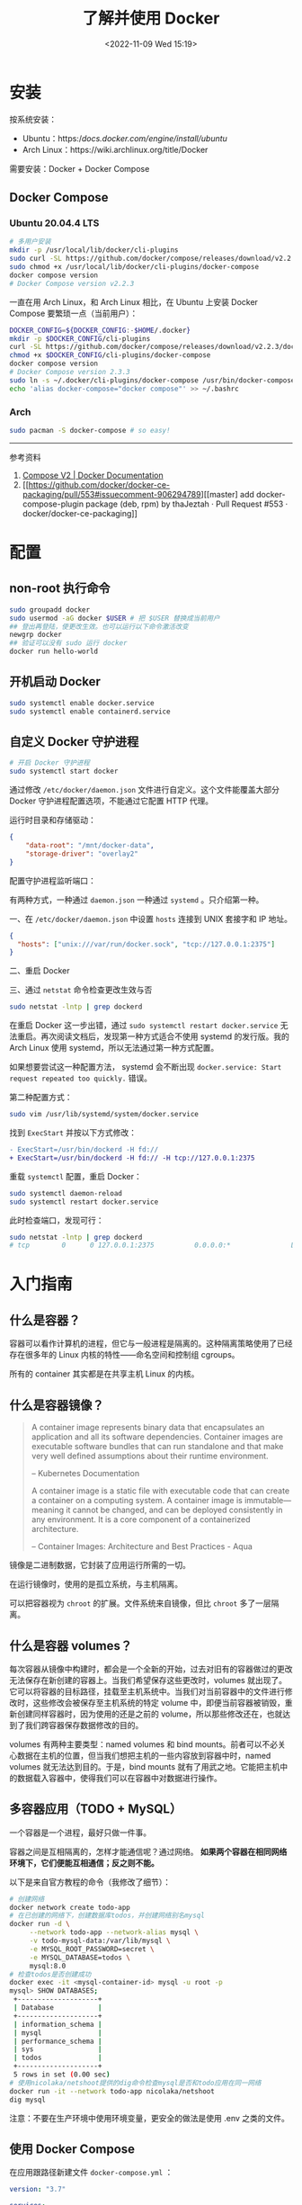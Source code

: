 #+TITLE: 了解并使用 Docker
#+DATE: <2022-11-09 Wed 15:19>
#+TAGS[]: 技术

* 安装

按系统安装：

- Ubuntu：https://docs.docker.com/engine/install/ubuntu/
- Arch Linux：https://wiki.archlinux.org/title/Docker

需要安装：Docker + Docker Compose

** Docker Compose
*** Ubuntu 20.04.4 LTS
#+begin_src sh
# 多用户安装
mkdir -p /usr/local/lib/docker/cli-plugins
sudo curl -SL https://github.com/docker/compose/releases/download/v2.2.3/docker-compose-linux-x86_64 -o /usr/local/lib/docker/cli-plugins/docker-compose
sudo chmod +x /usr/local/lib/docker/cli-plugins/docker-compose
docker compose version
# Docker Compose version v2.2.3
#+end_src

一直在用 Arch Linux，和 Arch Linux 相比，在 Ubuntu 上安装 Docker Compose 要繁琐一点（当前用户）：

#+begin_src sh
DOCKER_CONFIG=${DOCKER_CONFIG:-$HOME/.docker}
mkdir -p $DOCKER_CONFIG/cli-plugins
curl -SL https://github.com/docker/compose/releases/download/v2.2.3/docker-compose-linux-x86_64 -o $DOCKER_CONFIG/cli-plugins/docker-compose
chmod +x $DOCKER_CONFIG/cli-plugins/docker-compose
docker compose version
# Docker Compose version 2.3.3
sudo ln -s ~/.docker/cli-plugins/docker-compose /usr/bin/docker-compose
echo 'alias docker-compose="docker compose"' >> ~/.bashrc
#+end_src

*** Arch
#+begin_src sh
sudo pacman -S docker-compose # so easy!
#+end_src

-----

参考资料

1. [[https://docs.docker.com/compose/cli-command/#install-on-linux][Compose V2 | Docker Documentation]]
2. [[https://github.com/docker/docker-ce-packaging/pull/553#issuecomment-906294789][[master] add docker-compose-plugin package (deb, rpm) by thaJeztah · Pull Request #553 · docker/docker-ce-packaging]]

* 配置
** non-root 执行命令

#+BEGIN_SRC sh
sudo groupadd docker
sudo usermod -aG docker $USER # 把 $USER 替换成当前用户
## 登出再登陆，使更改生效。也可以运行以下命令激活改变
newgrp docker
## 验证可以没有 sudo 运行 docker
docker run hello-world
#+END_SRC
** 开机启动 Docker
#+BEGIN_SRC sh
sudo systemctl enable docker.service
sudo systemctl enable containerd.service
#+END_SRC
** 自定义 Docker 守护进程
#+BEGIN_SRC sh
# 开启 Docker 守护进程
sudo systemctl start docker
#+END_SRC

通过修改 =/etc/docker/daemon.json= 文件进行自定义。这个文件能覆盖大部分 Docker 守护进程配置选项，不能通过它配置 HTTP 代理。

运行时目录和存储驱动：

#+BEGIN_SRC json
{
    "data-root": "/mnt/docker-data",
    "storage-driver": "overlay2"
}
#+END_SRC

配置守护进程监听端口：

有两种方式，一种通过 =daemon.json= 一种通过 =systemd= 。只介绍第一种。

一、在 =/etc/docker/daemon.json= 中设置 =hosts= 连接到 UNIX 套接字和 IP 地址。

#+BEGIN_SRC json
{
  "hosts": ["unix:///var/run/docker.sock", "tcp://127.0.0.1:2375"]
}
#+END_SRC

二、重启 Docker

三、通过 =netstat= 命令检查更改生效与否

#+BEGIN_SRC sh
sudo netstat -lntp | grep dockerd
#+END_SRC

在重启 Docker 这一步出错，通过 =sudo systemctl restart docker.service= 无法重启。再次阅读文档后，发现第一种方式适合不使用 systemd 的发行版。我的 Arch Linux 使用 systemd，所以无法通过第一种方式配置。

如果想要尝试这一种配置方法， systemd 会不断出现 =docker.service: Start request repeated too quickly.= 错误。

第二种配置方式：

#+BEGIN_SRC sh
sudo vim /usr/lib/systemd/system/docker.service
#+END_SRC

找到 =ExecStart= 并按以下方式修改：

#+BEGIN_SRC diff
- ExecStart=/usr/bin/dockerd -H fd://
+ ExecStart=/usr/bin/dockerd -H fd:// -H tcp://127.0.0.1:2375
#+END_SRC

重载 =systemctl= 配置，重启 Docker：

#+BEGIN_SRC sh
sudo systemctl daemon-reload
sudo systemctl restart docker.service
#+END_SRC

此时检查端口，发现可行：

#+BEGIN_SRC sh
sudo netstat -lntp | grep dockerd
# tcp        0      0 127.0.0.1:2375          0.0.0.0:*               LISTEN      8823/dockerd
#+END_SRC

* 入门指南
** 什么是容器？
容器可以看作计算机的进程，但它与一般进程是隔离的。这种隔离策略使用了已经存在很多年的 Linux 内核的特性——命名空间和控制组 cgroups。

所有的 container 其实都是在共享主机 Linux 的内核。
** 什么是容器镜像？
#+BEGIN_QUOTE
A container image represents binary data that encapsulates an application and all its software dependencies. Container images are executable software bundles that can run standalone and that make very well defined assumptions about their runtime environment.

-- Kubernetes Documentation

A container image is a static file with executable code that can create a container on a computing system. A container image is immutable—meaning it cannot be changed, and can be deployed consistently in any environment. It is a core component of a containerized architecture.

-- Container Images: Architecture and Best Practices - Aqua
#+END_QUOTE

镜像是二进制数据，它封装了应用运行所需的一切。

在运行镜像时，使用的是孤立系统，与主机隔离。

可以把容器视为 =chroot= 的扩展。文件系统来自镜像，但比 =chroot= 多了一层隔离。
** 什么是容器 volumes？
每次容器从镜像中构建时，都会是一个全新的开始，过去对旧有的容器做过的更改无法保存在新创建的容器上。当我们希望保存这些更改时，volumes 就出现了。它可以将容器的目标路径，挂载至主机系统中。当我们对当前容器中的文件进行修改时，这些修改会被保存至主机系统的特定 volume 中，即便当前容器被销毁，重新创建同样容器时，因为使用的还是之前的 volume，所以那些修改还在，也就达到了我们跨容器保存数据修改的目的。

volumes 有两种主要类型：named volumes 和 bind mounts。前者可以不必关心数据在主机的位置，但当我们想把主机的一些内容放到容器中时，named volumes 就无法达到目的。于是，bind mounts 就有了用武之地。它能把主机中的数据载入容器中，使得我们可以在容器中对数据进行操作。

** 多容器应用（TODO + MySQL）
一个容器是一个进程，最好只做一件事。

容器之间是互相隔离的，怎样才能通信呢？通过网络。 *如果两个容器在相同网络环境下，它们便能互相通信；反之则不能。*

以下是来自官方教程的命令（我修改了细节）：
#+BEGIN_SRC sh
# 创建网络
docker network create todo-app
# 在已创建的网络下，创建数据库todos，并创建网络别名mysql
docker run -d \
     --network todo-app --network-alias mysql \
     -v todo-mysql-data:/var/lib/mysql \
     -e MYSQL_ROOT_PASSWORD=secret \
     -e MYSQL_DATABASE=todos \
     mysql:8.0
# 检查todos是否创建成功
docker exec -it <mysql-container-id> mysql -u root -p
mysql> SHOW DATABASES;
 +--------------------+
 | Database           |
 +--------------------+
 | information_schema |
 | mysql              |
 | performance_schema |
 | sys                |
 | todos              |
 +--------------------+
 5 rows in set (0.00 sec)
# 使用nicolaka/netshoot提供的dig命令检查mysql是否和todo应用在同一网络
docker run -it --network todo-app nicolaka/netshoot
dig mysql
#+END_SRC

注意：不要在生产环境中使用环境变量，更安全的做法是使用 .env 之类的文件。

** 使用 Docker Compose

在应用跟路径新建文件 =docker-compose.yml= ：
#+BEGIN_SRC yml
version: "3.7"

services:
  app:
    image: node:12-alpine
    command: sh -c "yarn install && yarn run dev"
    ports:
      - 3000:3000
    working_dir: /app
    volumes:
      - ./:/app
    environment:
      MYSQL_HOST: mysql
      MYSQL_USER: root
      MYSQL_PASSWORD: secret
      MYSQL_DB: todos

  mysql:
    image: mysql:8.0
    volumes:
      - todo-mysql-data:/var/lib/mysql
    environment:
      MYSQL_ROOT_PASSWORD: secret
      MYSQL_DATABASE: todos

volumes:
  todo-mysql-data:
#+END_SRC

确保之前运行的容器都已经停止。

在当前应用根路径下运行，启动容器：
#+BEGIN_SRC sh
docker-compose up -d
#+END_SRC

查看日志：
#+BEGIN_SRC sh
docker-compose logs -f
#+END_SRC

全部停止：
#+BEGIN_SRC sh
docker-compose down # 该命令不删除创建的 volumes
docker-compose down --volumes # 该命令删除创建的volumes
#+END_SRC

** 安全检查

#+BEGIN_SRC sh
docker scan image_name
#+END_SRC

* 常用命令
#+BEGIN_SRC sh
docker version # 输出Docker版本、系统等信息

docker ps # 列出所有正在运行的容器
docker ps -a # 列出所有容器
docker build -t image_name . # 根据当前目录下的Dockerfile，构建镜像
docker run -dp 3000:3000 image_name # 后台运行image_name，本地端口3000，容器内端口也是3000

## 在对image内容进行修改后，需要再次运行 docker build 以更新构建
docker stop container_name # 停止正在运行容器
docker rm -f container_name # 移除正在运行容器
docker rm container_name # 移除已停止容器

## 发布自己的image
docker push USER_NAME/image_name

## 在容器内部执行命令
docker exec <container-id> command

## 管理镜像
docker image
docker image history image_name # 查看镜像层
## 管理容器
docker container

## volume相关
docker volume create volume_name # 创建一个 volume
docker run -v volume_name:/container/path image_name # 连接 volume 至容器路径
docker run -v "$(pwd):/container/path" image_name # 将主机所在的当前路径，放进容器的目标路径
#+END_SRC

#+begin_quote
分享一个比较冷门的 Dockerfile 的小技巧：

当你要安装一个 binary 工具时（比如 jq、yq、kubectl、helm、docker
等等），可以考虑直接从它们的镜像里 COPY 过来，替代使用 wget/curl
下载安装的方式，比如：

COPY --from=docker:20.10.12-dind-rootless /usr/local/bin/docker
/usr/local/bin/docker
#+end_quote

[[https://twitter.com/muzi_ii/status/1522599179918647296]]


-----

参考资料

1. https://docs.docker.com/get-started/

* 技巧

** 6 Docker Compose Best Practices for Dev and Prod
https://prod.releasehub.com/blog/6-docker-compose-best-practices-for-dev-and-prod
*** for Dev
- Mount Your Code as Volume to Avoid Unnecessary Rebuilds
- Use an Override File
- Use YAML Anchors
*** for Prod

- Leverage the Docker Restart Policy(update_config: true)
- Correct Cleanup Order of Docker Images(Do not use docker rm -f as it may destroy useful images. Always run docker rm -f --remove-orphans.)
- Setting Your Containers' CPU and Memory Limits

Tip: If you want to run multiple containers with different memory limits on the same machine, ensure that all your containers have different memory limits. This is because each container views how much memory it needs.

* 应用
- [[https://containrrr.dev/watchtower/][Watchtower]] 用于更新运行中的容器化应用
- [[https://www.portainer.io/][Portainer]] 用于可视化操作容器应用

https://docs.docker.com/engine/install/linux-postinstall/#manage-docker-as-a-non-root-user

https://docs.docker.com/engine/install/linux-postinstall/#configure-docker-to-start-on-boot

https://docs.docker.com/config/daemon/systemd/

https://docs.docker.com/engine/install/linux-postinstall/#configure-where-the-docker-daemon-listens-for-connections

https://medium.com/@saschagrunert/demystifying-containers-part-i-kernel-space-2c53d6979504

https://man7.org/linux/man-pages/man7/namespaces.7.html

https://kubernetes.io/docs/concepts/containers/images/

https://www.aquasec.com/cloud-native-academy/container-security/container-images/

https://diogomonica.com/2017/03/27/why-you-shouldnt-use-env-variables-for-secret-data/
